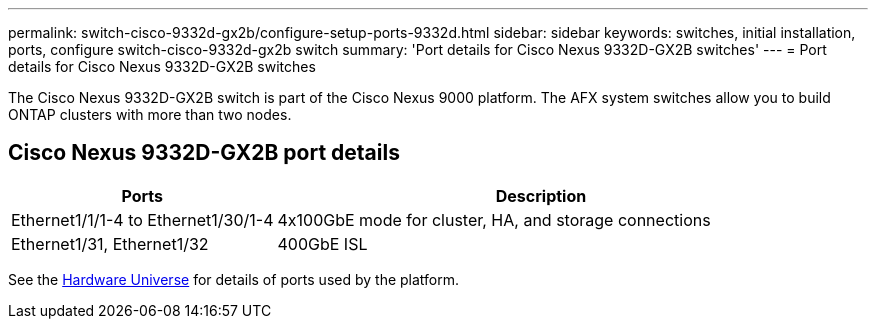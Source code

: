 ---
permalink: switch-cisco-9332d-gx2b/configure-setup-ports-9332d.html
sidebar: sidebar
keywords: switches, initial installation, ports, configure switch-cisco-9332d-gx2b switch
summary: 'Port details for Cisco Nexus 9332D-GX2B switches'
---
= Port details for Cisco Nexus 9332D-GX2B switches

:icons: font
:imagesdir: ../media/

[.lead]
The Cisco Nexus 9332D-GX2B switch is part of the Cisco Nexus 9000 platform. The AFX system switches allow you to build ONTAP clusters with more than two nodes. 

== Cisco Nexus 9332D-GX2B port details

[options="header" cols="1,2"]
|===
| Ports | Description
a|
Ethernet1/1/1-4 to Ethernet1/30/1-4
a|
4x100GbE mode for cluster, HA, and storage connections 
a|
Ethernet1/31, Ethernet1/32
a|
400GbE ISL
a|
|===

See the https://hwu.netapp.com[Hardware Universe^] for details of ports used by the platform. 

// New content for OAM project, AFFFASDOC-331, 2025-JUN-19